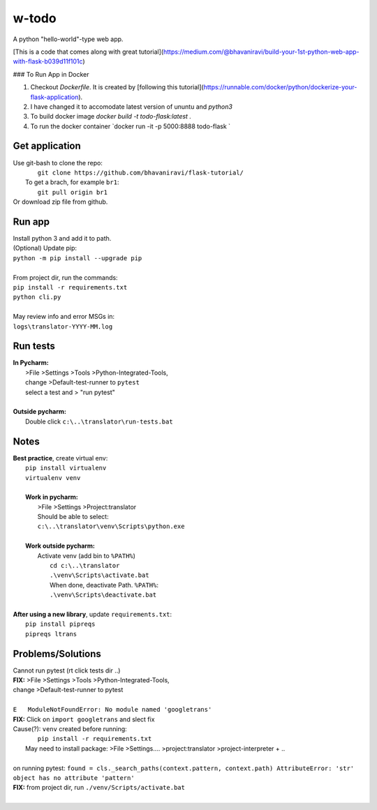 w-todo
==========
A python "hello-world"-type web app.

[This is a code that comes along with great tutorial](https://medium.com/@bhavaniravi/build-your-1st-python-web-app-with-flask-b039d11f101c)

### To Run App in Docker

1. Checkout `Dockerfile`. It is created by [following this tutorial](https://runnable.com/docker/python/dockerize-your-flask-application).
2. I have changed it to accomodate latest version of ununtu and `python3`
3. To build docker image `docker build -t todo-flask:latest .`
4. To run the docker container `docker run -it -p 5000:8888 todo-flask `


Get application
----------------
| Use git-bash to clone the repo:
|    ``git clone https://github.com/bhavaniravi/flask-tutorial/``
|   To get a brach, for example ``br1``:
|    ``git pull origin br1``
| Or download zip file from github.

Run app
-------
|  Install python 3 and add it to path.
|  (Optional) Update pip:
|  ``python -m pip install --upgrade pip``
|
|  From project dir, run the commands:
|  ``pip install -r requirements.txt``
|  ``python cli.py``
|
|  May review info and error MSGs in:
|  ``logs\translator-YYYY-MM.log``

Run tests
---------
|  **In Pycharm:**
|   >File >Settings >Tools >Python-Integrated-Tools,
|   change >Default-test-runner to ``pytest``
|   select a test and > "run pytest"
|
|  **Outside pycharm:**
|   Double click ``c:\..\translator\run-tests.bat``

Notes
-----
|  **Best practice**, create virtual env:
|    ``pip install virtualenv``
|    ``virtualenv venv``
|
|    **Work in pycharm:**
|     >File >Settings >Project:translator
|     Should be able to select:
|     ``c:\..\translator\venv\Scripts\python.exe``
|
|    **Work outside pycharm:**
|     Activate venv (add bin to ``%PATH%``)
|       ``cd c:\..\translator``
|       ``.\venv\Scripts\activate.bat``
|       When done, deactivate Path. ``%PATH%``:
|       ``.\venv\Scripts\deactivate.bat``
|
|  **After using a new library**, update ``requirements.txt``:
|   ``pip install pipreqs``
|   ``pipreqs ltrans``


Problems/Solutions
------------------
| Cannot run pytest (rt click tests dir ..)
| **FIX:** >File >Settings >Tools >Python-Integrated-Tools,
| change >Default-test-runner to pytest
|
| ``E   ModuleNotFoundError: No module named 'googletrans'``
| **FIX:** Click on ``import googletrans`` and slect fix
| Cause(?): ``venv`` created before running:
|   ``pip install -r requirements.txt``
|  May need to install package: >File >Settings.... >project:translator >project-interpreter + ..
|
| on running pytest: ``found = cls._search_paths(context.pattern, context.path) AttributeError: 'str' object has no attribute 'pattern'``
| **FIX:** from project dir, run ``./venv/Scripts/activate.bat``
|
